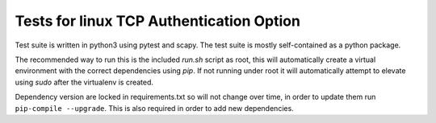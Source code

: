 .. SPDX-License-Identifier: GPL-2.0

=========================================
Tests for linux TCP Authentication Option
=========================================

Test suite is written in python3 using pytest and scapy. The test suite is
mostly self-contained as a python package.

The recommended way to run this is the included `run.sh` script as root, this
will automatically create a virtual environment with the correct dependencies
using `pip`. If not running under root it will automatically attempt to elevate
using `sudo` after the virtualenv is created.

Dependency version are locked in requirements.txt so will not change over time,
in order to update them run ``pip-compile --upgrade``. This is also required in
order to add new dependencies.

